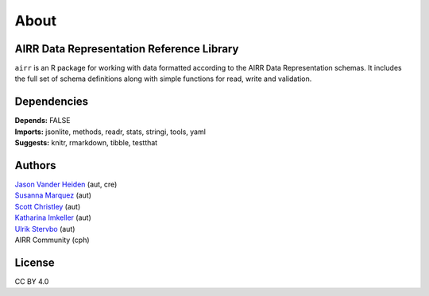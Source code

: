 About
=====

AIRR Data Representation Reference Library
------------------------------------------

``airr`` is an R package for working with data formatted according to
the AIRR Data Representation schemas. It includes the full set of schema
definitions along with simple functions for read, write and validation.

Dependencies
------------

| **Depends:** FALSE
| **Imports:** jsonlite, methods, readr, stats, stringi, tools, yaml
| **Suggests:** knitr, rmarkdown, tibble, testthat

Authors
-------

| `Jason Vander Heiden <mailto:jason.vanderheiden@gmail.com>`__ (aut,
  cre)
| `Susanna Marquez <mailto:susanna.marquez@yale.edu>`__ (aut)
| `Scott Christley <mailto:Scott.Christley@UTSouthwestern.edu>`__ (aut)
| `Katharina Imkeller <mailto:imkeller@embl.de>`__ (aut)
| `Ulrik Stervbo <mailto:ulrik.stervbo@elisabethgruppe.de>`__ (aut)
| AIRR Community (cph)

License
-------

CC BY 4.0
